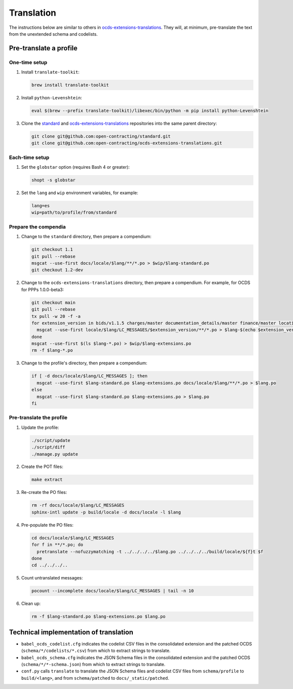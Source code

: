 Translation
===========

.. seealso::

   The standard's page for :doc:`../../../standard/translation/index`

The instructions below are similar to others in `ocds-extensions-translations <https://github.com/open-contracting/ocds-extensions-translations#populate-initial-translations>`__. They will, at minimum, pre-translate the text from the unextended schema and codelists.

Pre-translate a profile
-----------------------

One-time setup
~~~~~~~~~~~~~~

#. Install ``translate-toolkit``:

   .. code-block:: bash

      brew install translate-toolkit

#. Install ``python-Levenshtein``:

   .. code-block:: bash

      eval $(brew --prefix translate-toolkit)/libexec/bin/python -m pip install python-Levenshtein

#. Clone the `standard <https://github.com/open-contracting/standard>`__ and `ocds-extensions-translations <https://github.com/open-contracting/ocds-extensions-translations>`__ repositories into the same parent directory:

   .. code-block:: bash

      git clone git@github.com:open-contracting/standard.git
      git clone git@github.com:open-contracting/ocds-extensions-translations.git

Each-time setup
~~~~~~~~~~~~~~~

#. Set the ``globstar`` option (requires Bash 4 or greater):

   .. code-block:: bash

      shopt -s globstar

#. Set the ``lang`` and ``wip`` environment variables, for example:

   .. code-block:: bash

      lang=es
      wip=path/to/profile/from/standard

Prepare the compendia
~~~~~~~~~~~~~~~~~~~~~

#. Change to the ``standard`` directory, then prepare a compendium:

   .. code-block:: bash

      git checkout 1.1
      git pull --rebase
      msgcat --use-first docs/locale/$lang/**/*.po > $wip/$lang-standard.po
      git checkout 1.2-dev

#. Change to the ``ocds-extensions-translations`` directory, then prepare a compendium. For example, for OCDS for PPPs 1.0.0-beta3:

   .. code-block:: bash

      git checkout main
      git pull --rebase
      tx pull -w 20 -f -a
      for extension_version in bids/v1.1.5 charges/master documentation_details/master finance/master location/v1.1.5 metrics/1.1 milestone_documents/v1.1.5 performance_failures/master project/master risk_allocation/master shareholders/master signatories/master tariffs/1.1 ppp/master; do
        msgcat --use-first locale/$lang/LC_MESSAGES/$extension_version/**/*.po > $lang-$(echo $extension_version | tr '/' '-').po
      done
      msgcat --use-first $(ls $lang-*.po) > $wip/$lang-extensions.po
      rm -f $lang-*.po

#. Change to the profile's directory, then prepare a compendium:

   .. code-block:: bash

      if [ -d docs/locale/$lang/LC_MESSAGES ]; then
        msgcat --use-first $lang-standard.po $lang-extensions.po docs/locale/$lang/**/*.po > $lang.po
      else
        msgcat --use-first $lang-standard.po $lang-extensions.po > $lang.po
      fi

Pre-translate the profile
~~~~~~~~~~~~~~~~~~~~~~~~~

#. Update the profile:

   .. code-block:: bash

      ./script/update
      ./script/diff
      ./manage.py update

#. Create the POT files:

   .. code-block:: bash

      make extract

#. Re-create the PO files:

   .. code-block:: bash

      rm -rf docs/locale/$lang/LC_MESSAGES
      sphinx-intl update -p build/locale -d docs/locale -l $lang

#. Pre-populate the PO files:

   .. code-block:: bash

      cd docs/locale/$lang/LC_MESSAGES
      for f in **/*.po; do
        pretranslate --nofuzzymatching -t ../../../../$lang.po ../../../../build/locale/${f}t $f
      done
      cd ../../../..

#. Count untranslated messages:

   .. code-block:: bash

      pocount --incomplete docs/locale/$lang/LC_MESSAGES | tail -n 10

#. Clean up:

   .. code-block:: bash

      rm -f $lang-standard.po $lang-extensions.po $lang.po

Technical implementation of translation
---------------------------------------

.. seealso::

   The standard's page for :doc:`../../../standard/translation/implementation`

-  ``babel_ocds_codelist.cfg`` indicates the codelist CSV files in the consolidated extension and the patched OCDS (``schema/*/codelists/*.csv``) from which to extract strings to translate.
-  ``babel_ocds_schema.cfg`` indicates the JSON Schema files in the consolidated extension and the patched OCDS (``schema/*/*-schema.json``) from which to extract strings to translate.
-  ``conf.py`` calls ``translate`` to translate the JSON Schema files and codelist CSV files from ``schema/profile`` to ``build/<lang>``, and from ``schema/patched`` to ``docs/_static/patched``.
